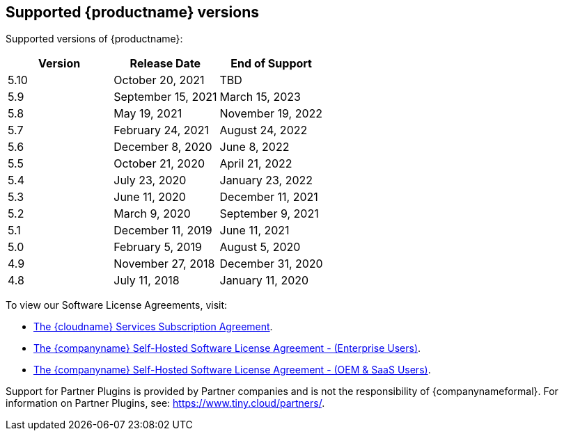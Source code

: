 == Supported {productname} versions

Supported versions of {productname}:

[cols="^,^,^"]
|===
| Version | Release Date | End of Support

| 5.10
| October 20, 2021
| TBD

| 5.9
| September 15, 2021
| March 15, 2023

| 5.8
| May 19, 2021
| November 19, 2022

| 5.7
| February 24, 2021
| August 24, 2022

| 5.6
| December 8, 2020
| June 8, 2022

| 5.5
| October 21, 2020
| April 21, 2022

| 5.4
| July 23, 2020
| January 23, 2022

| 5.3
| June 11, 2020
| December 11, 2021

| 5.2
| March 9, 2020
| September 9, 2021

| 5.1
| December 11, 2019
| June 11, 2021

| 5.0
| February 5, 2019
| August 5, 2020

| 4.9
| November 27, 2018
| December 31, 2020

| 4.8
| July 11, 2018
| January 11, 2020
|===

To view our Software License Agreements, visit:

* link:{legalpages}/cloud-use-subscription-agreement/[The {cloudname} Services Subscription Agreement].
* link:{legalpages}/tiny-self-hosted-enterprise-agreement/[The {companyname} Self-Hosted Software License Agreement - (Enterprise Users)].
* link:{legalpages}/tiny-self-hosted-oem-saas-agreement/[The {companyname} Self-Hosted Software License Agreement - (OEM & SaaS Users)].

Support for Partner Plugins is provided by Partner companies and is not the responsibility of {companynameformal}. For information on Partner Plugins, see: link:{url}/partners/[https://www.tiny.cloud/partners/].

